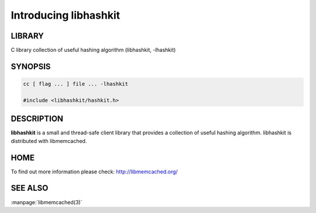 ======================
Introducing libhashkit
======================


-------
LIBRARY
-------


C library collection of useful hashing algorithm (libhashkit, -lhashkit)


--------
SYNOPSIS
--------


.. code-block:: perl

   cc [ flag ... ] file ... -lhashkit
 
   #include <libhashkit/hashkit.h>



-----------
DESCRIPTION
-----------


\ **libhashkit**\  is a small and thread-safe client library that provides a collection of useful hashing algorithm. libhashkit is distributed with libmemcached.


----
HOME
----


To find out more information please check:
`http://libmemcached.org/ <http://libmemcached.org/>`_


--------
SEE ALSO
--------

:manpage:`libmemcached(3)`

